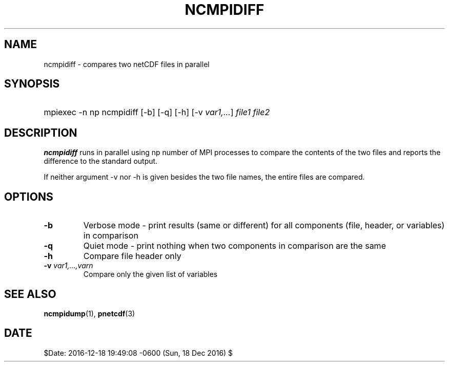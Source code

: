 .\" $Header$
.nr yr \n(yr+1900
.af mo 01
.af dy 01
.TH NCMPIDIFF 1 2013-11-17 "Printed: \n(yr-\n(mo-\n(dy" "UTILITIES"
.SH NAME
ncmpidiff \- compares two netCDF files in parallel
.SH SYNOPSIS
.ft B
.HP
mpiexec -n np ncmpidiff
.nh
\%[-b]
\%[-q]
\%[-h]
\%[-v \fIvar1,...\fP]
\%\fIfile1 file2\fP
.hy
.ft
.SH DESCRIPTION
\fBncmpidiff\fP runs in parallel using np number of MPI processes to compare the
contents of the two files and reports the difference to the standard output.

If neither argument -v nor -h is given besides the two file names, the entire
files are compared.
.SH OPTIONS
.IP "\fB-b\fP"
Verbose mode - print results (same or different) for all components (file, header, or variables) in comparison
.IP "\fB-q\fP"
Quiet mode - print nothing when two components in comparison are the same
.IP "\fB-h\fP"
Compare file header only
.IP "\fB-v\fP \fIvar1,...,varn\fP"
Compare only the given list of variables

.SH "SEE ALSO"
.LP
.BR ncmpidump (1),
.BR pnetcdf (3)
.SH DATE
$Date: 2016-12-18 19:49:08 -0600 (Sun, 18 Dec 2016) $
.LP


